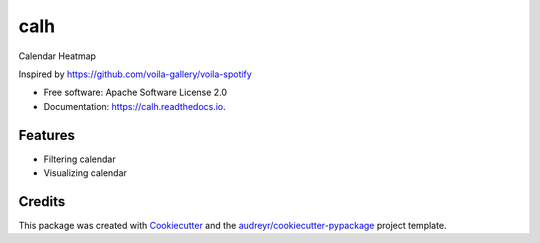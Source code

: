 ====
calh
====


.. image:: https://img.shields.io/pypi/v/calh.svg
        :target: https://pypi.python.org/pypi/calh

.. image:: https://img.shields.io/travis/ricky-lim/calh.svg
        :target: https://travis-ci.com/ricky-lim/calh

.. image:: https://readthedocs.org/projects/calh/badge/?version=latest
        :target: https://calh.readthedocs.io/en/latest/?badge=latest
        :alt: Documentation Status


.. image:: https://pyup.io/repos/github/ricky-lim/calh/shield.svg
     :target: https://pyup.io/repos/github/ricky-lim/calh/
     :alt: Updates



Calendar Heatmap

Inspired by https://github.com/voila-gallery/voila-spotify


* Free software: Apache Software License 2.0
* Documentation: https://calh.readthedocs.io.


Features
--------

* Filtering calendar
* Visualizing calendar

Credits
-------

This package was created with Cookiecutter_ and the `audreyr/cookiecutter-pypackage`_ project template.

.. _Cookiecutter: https://github.com/audreyr/cookiecutter
.. _`audreyr/cookiecutter-pypackage`: https://github.com/audreyr/cookiecutter-pypackage
